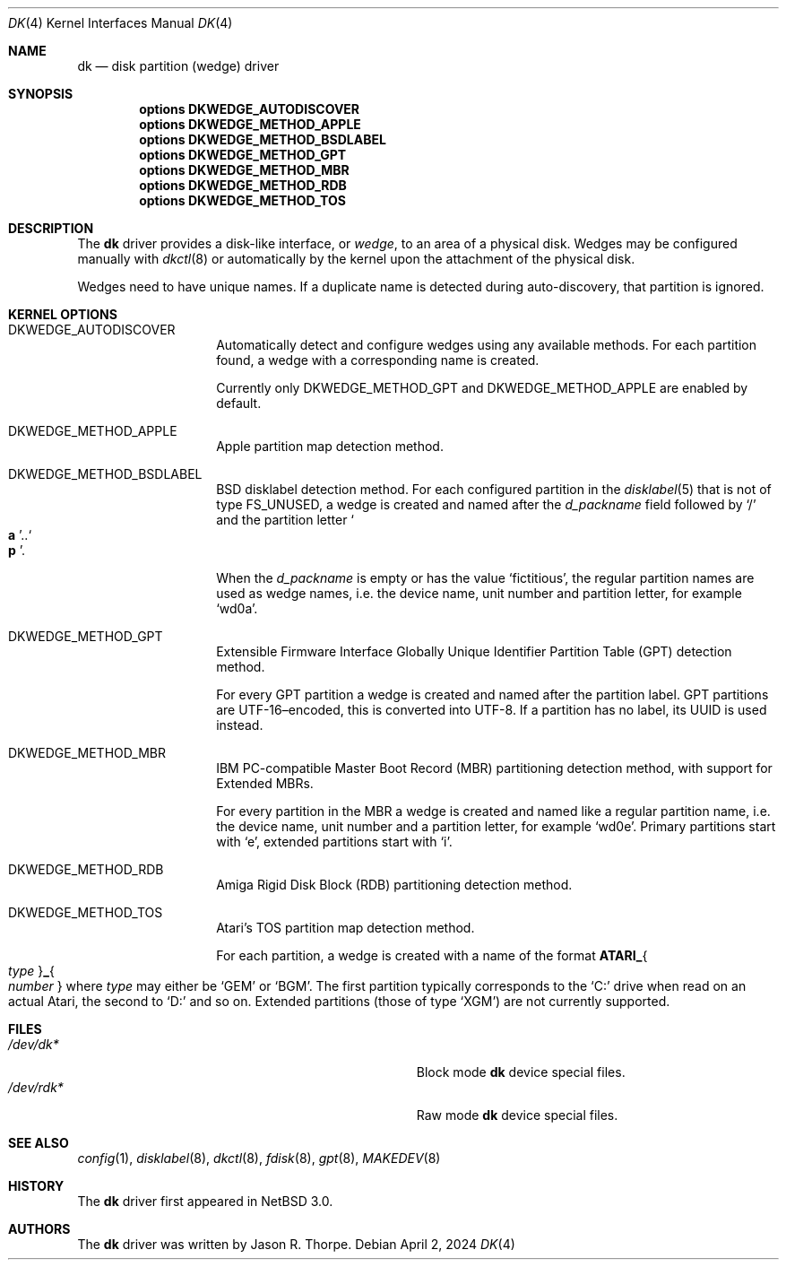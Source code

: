 .\"	$NetBSD: dk.4,v 1.15 2024/04/03 00:40:46 uwe Exp $
.\"
.\" Copyright (c) 2006 The NetBSD Foundation, Inc.
.\" All rights reserved.
.\"
.\" This code is derived from software contributed to The NetBSD Foundation
.\" by Jason R. Thorpe.
.\"
.\" Redistribution and use in source and binary forms, with or without
.\" modification, are permitted provided that the following conditions
.\" are met:
.\" 1. Redistributions of source code must retain the above copyright
.\"    notice, this list of conditions and the following disclaimer.
.\" 2. Redistributions in binary form must reproduce the above copyright
.\"    notice, this list of conditions and the following disclaimer in the
.\"    documentation and/or other materials provided with the distribution.
.\"
.\" THIS SOFTWARE IS PROVIDED BY THE NETBSD FOUNDATION, INC. AND CONTRIBUTORS
.\" ``AS IS'' AND ANY EXPRESS OR IMPLIED WARRANTIES, INCLUDING, BUT NOT LIMITED
.\" TO, THE IMPLIED WARRANTIES OF MERCHANTABILITY AND FITNESS FOR A PARTICULAR
.\" PURPOSE ARE DISCLAIMED.  IN NO EVENT SHALL THE FOUNDATION OR CONTRIBUTORS
.\" BE LIABLE FOR ANY DIRECT, INDIRECT, INCIDENTAL, SPECIAL, EXEMPLARY, OR
.\" CONSEQUENTIAL DAMAGES (INCLUDING, BUT NOT LIMITED TO, PROCUREMENT OF
.\" SUBSTITUTE GOODS OR SERVICES; LOSS OF USE, DATA, OR PROFITS; OR BUSINESS
.\" INTERRUPTION) HOWEVER CAUSED AND ON ANY THEORY OF LIABILITY, WHETHER IN
.\" CONTRACT, STRICT LIABILITY, OR TORT (INCLUDING NEGLIGENCE OR OTHERWISE)
.\" ARISING IN ANY WAY OUT OF THE USE OF THIS SOFTWARE, EVEN IF ADVISED OF THE
.\" POSSIBILITY OF SUCH DAMAGE.
.\"
.\" Jonathan A. Kollasch used vnd(4) as the template for this man page.
.\"
.Dd April 2, 2024
.Dt DK 4
.Os
.Sh NAME
.Nm dk
.Nd disk partition
.Pq wedge
driver
.Sh SYNOPSIS
.Cd "options DKWEDGE_AUTODISCOVER"
.Cd "options DKWEDGE_METHOD_APPLE"
.Cd "options DKWEDGE_METHOD_BSDLABEL"
.Cd "options DKWEDGE_METHOD_GPT"
.Cd "options DKWEDGE_METHOD_MBR"
.Cd "options DKWEDGE_METHOD_RDB"
.Cd "options DKWEDGE_METHOD_TOS"
.Sh DESCRIPTION
The
.Nm
driver provides a disk-like interface, or
.Em wedge ,
to an area of a physical disk.
Wedges may be configured manually with
.Xr dkctl 8
or automatically by the kernel upon the attachment of the physical disk.
.Pp
Wedges need to have unique names.
If a duplicate name is detected during
auto-discovery, that partition is ignored.
.Sh KERNEL OPTIONS
.Bl -tag -width Dv
.\"
.It Dv DKWEDGE_AUTODISCOVER
Automatically detect and configure wedges using any available methods.
For each partition found, a wedge with a corresponding name is created.
.Pp
Currently only
.Dv DKWEDGE_METHOD_GPT
and
.Dv DKWEDGE_METHOD_APPLE
are enabled by default.
.\"
.It Dv DKWEDGE_METHOD_APPLE
Apple partition map detection method.
.\"
.It Dv DKWEDGE_METHOD_BSDLABEL
.Tn BSD
disklabel detection method.
For each configured partition in the
.Xr disklabel 5
that is not of type
.Dv FS_UNUSED ,
a wedge is created and named after the
.Fa d_packname
field followed by
.Ql \&/
and the partition letter
.Sm off
.So Li a Sc \&.. So Li p Sc .
.Sm on
.Pp
When the
.Fa d_packname
is empty or has the value
.Ql fictitious ,
the regular partition names
are used as wedge names, i.e. the device name, unit number and
partition letter, for example
.Ql wd0a .
.\"
.It Dv DKWEDGE_METHOD_GPT
Extensible Firmware Interface Globally Unique Identifier Partition Table
.Tn ( GPT )
detection method.
.Pp
For every GPT partition a wedge is created and named after the
partition label.
GPT partitions are UTF-16\(enencoded, this is converted into UTF-8.
If a partition has no label, its UUID is used instead.
.\"
.It Dv DKWEDGE_METHOD_MBR
IBM PC-compatible Master Boot Record
.Tn ( MBR )
partitioning detection method, with support for Extended MBRs.
.Pp
For every partition in the MBR a wedge is created and named like a
regular partition name, i.e. the device name, unit number and a
partition letter, for example
.Ql wd0e .
Primary partitions start with
.Ql e ,
extended partitions start with
.Ql i .
.\"
.It Dv DKWEDGE_METHOD_RDB
Amiga Rigid Disk Block
.Tn ( RDB )
partitioning detection method.
.\"
.It Dv DKWEDGE_METHOD_TOS
Atari's
.Tn TOS
partition map detection method.
.Pp
For each partition, a wedge is created with a name of the format
.Sm off
.Li ATARI_ Bro Ar type Brc Li _ Bro Ar number Brc
.Sm on
where
.Ar type
may either be
.Ql GEM
or
.Ql BGM .
The first partition typically corresponds to the
.Ql C:
drive when read on an actual Atari, the second to
.Ql D:
and so on.
Extended partitions
.Pq those of type Ql XGM
are not currently supported.
.El
.Sh FILES
.Bl -tag -width Pa -compact
.It Pa /dev/dk*
Block mode
.Nm
device special files.
.It Pa /dev/rdk*
Raw mode
.Nm
device special files.
.El
.Sh SEE ALSO
.Xr config 1 ,
.Xr disklabel 8 ,
.Xr dkctl 8 ,
.Xr fdisk 8 ,
.Xr gpt 8 ,
.Xr MAKEDEV 8
.Sh HISTORY
The
.Nm
driver first appeared in
.Nx 3.0 .
.Sh AUTHORS
The
.Nm
driver was written by
.An Jason R. Thorpe .
